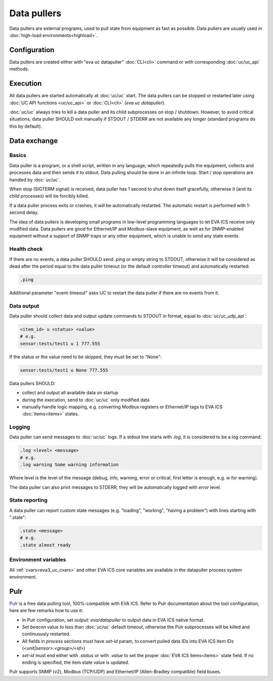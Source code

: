 Data pullers
************

Data pullers are external programs, used to pull state from equipment as fast
as possible. Data pullers are usually used in :doc:`high-load
environments<highload>`.

Configuration
=============

Data pullers are created either with "eva uc datapuller" :doc:`CLI<cli>`
command or with corresponding :doc:`uc/uc_api` methods.

Execution
=========

All data pullers are started automatically at :doc:`uc/uc` start. The data
pullers can be stopped or restarted later using :doc:`UC API functions
<uc/uc_api>` or :doc:`CLI<cli>` (*eva uc datapuller*).

:doc:`uc/uc` always tries to kill a data puller and its child subprocesses on
stop / shutdown. However, to avoid critical situations, data puller SHOULD exit
manually if STDOUT / STDERR are not available any longer (standard programs do
this by default).

Data exchange
=============

Basics
------

Data puller is a program, or a shell script, written in any language, which
repeatedly pulls the equipment, collects and processes data and then sends it
to stdout. Data pulling should be done in an infinite loop. Start / stop
operations are handled by :doc:`uc/uc`.

When stop (SIGTERM signal) is received, data puller has 1 second to shut down
itself gracefully, otherwise it (and its child processes) will be forcibly
killed.

If a data puller process exits or crashes, it will be automatically restarted.
The automatic restart is performed with 1-second delay.

The idea of data pullers is developing small programs in low-level programming
languages to let EVA ICS receive only modified data. Data pullers are good for
Ethernet/IP and Modbus-slave equipment, as well as for SNMP-enabled equipment
without a support of SNMP traps or any other equipment, which is unable to send
any state events.

Health check
------------

If there are no events, a data puller SHOULD send *.ping* or empty string to
STDOUT, otherwise it will be considered as dead after the period equal to the
data puller timeout (or the default controller timeout) and automatically
restarted:

.. code::

    .ping

Additional parameter "event-timeout" asks UC to restart the data puller if
there are no events from it.

Data output
-----------

Data puller should collect data and output update commands to STDOUT in format,
equal to :doc:`uc/uc_udp_api`:

.. code::

    <item_id> u <status> <value>
    # e.g.
    sensor:tests/test1 u 1 777.555

If the status or the value need to be skipped, they must be set to "None":

.. code::

    sensor:tests/test1 u None 777.555

Data pullers SHOULD:

* collect and output all available data on startup

* during the execution, send to :doc:`uc/uc` only modified data

* manually handle logic mapping, e.g. converting Modbus registers or
  Ethernet/IP tags to EVA ICS :doc:`items<items>` states.

Logging
-------

Data puller can send messages to :doc:`uc/uc` logs. If a stdout line starts
with *.log*, it is considered to be a log command:

.. code::

    .log <level> <message>
    # e.g.
    .log warning Some warning information

Where level is the level of the message (debug, info, warning, error or
critical, first letter is enough, e.g. *w* for warning).

The data puller can also print messages to STDERR, they will be automatically
logged with *error* level.

State reporting
---------------

A data puller can report custom state messages (e.g. "loading", "working",
"having a problem") with lines starting with ".state":

.. code::

    .state <message>
    # e.g.
    .state almost ready

Environment variables
---------------------

All :ref:`cvars<eva3_uc_cvars>` and other EVA ICS core variables are available
in the datapuller process system environment.

Pulr
====

`Pulr <https://github.com/alttch/pulr>`_ is a free data pulling tool,
100%-compatible with EVA ICS. Refer to Pulr documentation about the tool
configuration, here are few remarks how to use it:

* In Pulr configuration, set *output: eva/datapuller* to output data in EVA ICS
  native format.

* Set *beacon* value to less than :doc:`uc/uc` default timeout, otherwise the
  Pulr subprocesses will be killed and continuously restarted.

* All fields in *process* sections must have *set-id* param, to convert pulled
  data IDs into EVA ICS item IDs (*<unit|sensor>:<group>/<id>*)

* *set-id* must end either with *.status* or with *.value* to set the proper
  :doc:`EVA ICS items<items>` state field. If no ending is specified, the item
  state value is updated.

Pulr supports SNMP (v2), Modbus (TCP/UDP) and Ethernet/IP (Allen-Bradley
compatible) field buses.
